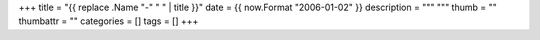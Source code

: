+++
title = "{{ replace .Name "-" " " | title }}"
date = {{ now.Format "2006-01-02" }}
description = """
"""
thumb = ""
thumbattr = ""
categories = []
tags = []
+++



.. |br| raw:: html

   <br/>

.. |_| unicode:: 0xA0
   :trim:

.. |__| unicode:: 0xA0 0xA0
   :trim:

